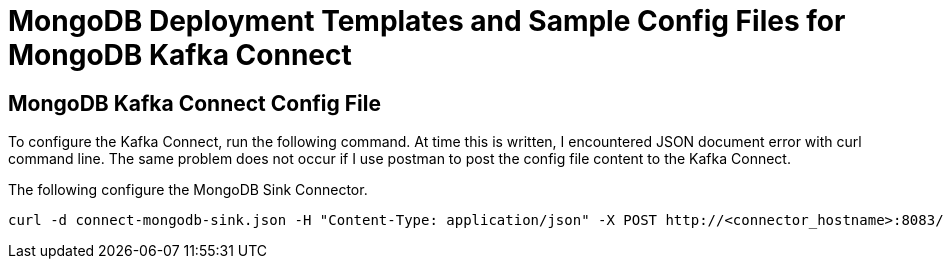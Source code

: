 = MongoDB Deployment Templates and Sample Config Files for MongoDB Kafka Connect

== MongoDB Kafka Connect Config File
To configure the Kafka Connect, run the following command. At time this is written, I encountered JSON document error with curl command line. The same problem does not occur if I use postman to post the config file content to the Kafka Connect.

The following configure the MongoDB Sink Connector.

[source,bash]
curl -d connect-mongodb-sink.json -H "Content-Type: application/json" -X POST http://<connector_hostname>:8083/connectors
